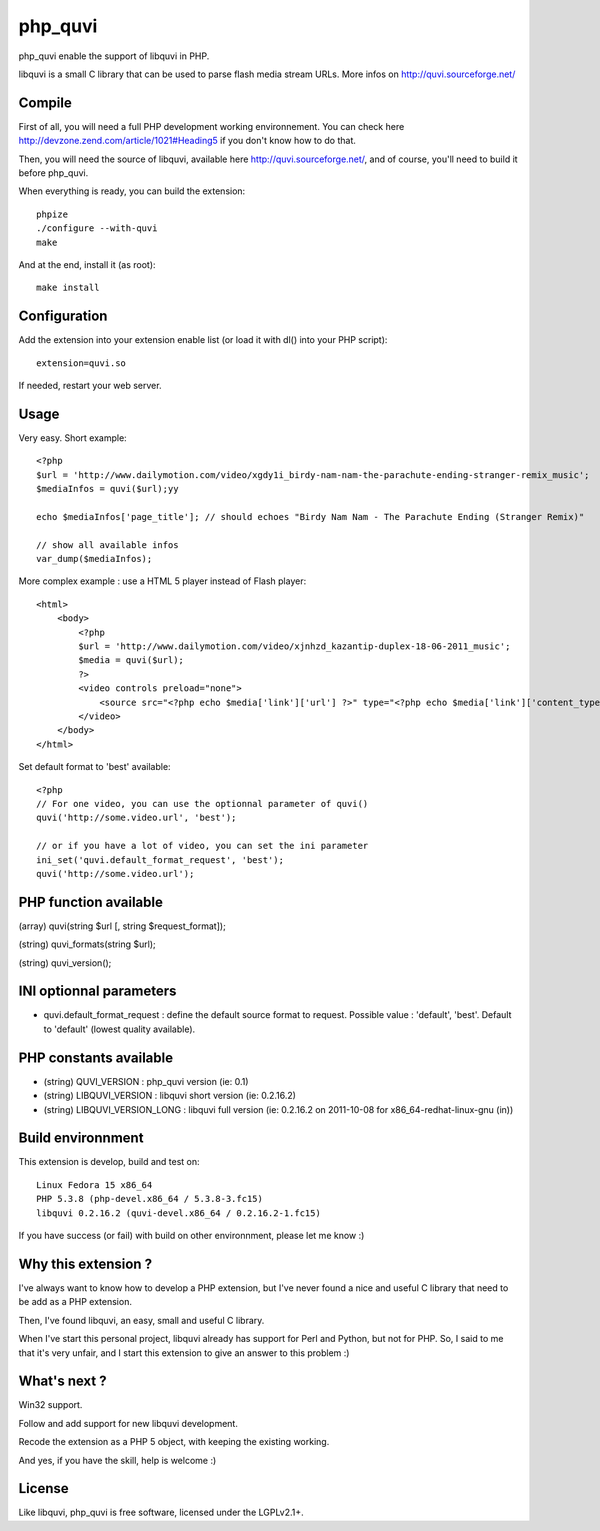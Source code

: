 ========
php_quvi
========

php_quvi enable the support of libquvi in PHP.

libquvi is a small C library that can be used to parse flash media stream URLs. More infos on http://quvi.sourceforge.net/

-------
Compile
-------

First of all, you will need a full PHP development working environnement. You can check here http://devzone.zend.com/article/1021#Heading5 if you don't know how to do that.

Then, you will need the source of libquvi, available here http://quvi.sourceforge.net/, and of course, you'll need to build it before php_quvi.

When everything is ready, you can build the extension::

    phpize
    ./configure --with-quvi
    make

And at the end, install it (as root)::

    make install

-------------
Configuration
-------------

Add the extension into your extension enable list (or load it with dl() into your PHP script)::

    extension=quvi.so

If needed, restart your web server.

-----
Usage
-----

Very easy. Short example::

    <?php
    $url = 'http://www.dailymotion.com/video/xgdy1i_birdy-nam-nam-the-parachute-ending-stranger-remix_music';
    $mediaInfos = quvi($url);yy

    echo $mediaInfos['page_title']; // should echoes "Birdy Nam Nam - The Parachute Ending (Stranger Remix)"

    // show all available infos
    var_dump($mediaInfos);

More complex example : use a HTML 5 player instead of Flash player::

    <html>
        <body>
            <?php
            $url = 'http://www.dailymotion.com/video/xjnhzd_kazantip-duplex-18-06-2011_music';
            $media = quvi($url);
            ?>
            <video controls preload="none">
                <source src="<?php echo $media['link']['url'] ?>" type="<?php echo $media['link']['content_type'] ?>" />
            </video>
        </body>
    </html>

Set default format to 'best' available::

    <?php
    // For one video, you can use the optionnal parameter of quvi()
    quvi('http://some.video.url', 'best');

    // or if you have a lot of video, you can set the ini parameter
    ini_set('quvi.default_format_request', 'best');
    quvi('http://some.video.url');

----------------------
PHP function available
----------------------

(array)  quvi(string $url [, string $request_format]);

(string) quvi_formats(string $url);

(string) quvi_version();

------------------------
INI optionnal parameters
------------------------

* quvi.default_format_request : define the default source format to request. Possible value : 'default', 'best'. Default to 'default' (lowest quality available).

-----------------------
PHP constants available
-----------------------

* (string) QUVI_VERSION         : php_quvi version      (ie: 0.1)
* (string) LIBQUVI_VERSION      : libquvi short version (ie: 0.2.16.2)
* (string) LIBQUVI_VERSION_LONG : libquvi full version  (ie: 0.2.16.2 on 2011-10-08 for x86_64-redhat-linux-gnu (in))

------------------
Build environnment
------------------

This extension is develop, build and test on::

    Linux Fedora 15 x86_64
    PHP 5.3.8 (php-devel.x86_64 / 5.3.8-3.fc15)
    libquvi 0.2.16.2 (quvi-devel.x86_64 / 0.2.16.2-1.fc15)

If you have success (or fail) with build on other environnment, please let me know :)

--------------------
Why this extension ?
--------------------

I've always want to know how to develop a PHP extension, but I've never found a nice and useful C library that need to be add as a PHP extension.

Then, I've found libquvi, an easy, small and useful C library.

When I've start this personal project, libquvi already has support for Perl and Python, but not for PHP. So, I said to me that it's very unfair, and I start this extension to give an answer to this problem :)

-------------
What's next ?
-------------

Win32 support.

Follow and add support for new libquvi development.

Recode the extension as a PHP 5 object, with keeping the existing working.

And yes, if you have the skill, help is welcome :)

-------
License
-------

Like libquvi, php_quvi is free software, licensed under the LGPLv2.1+.
